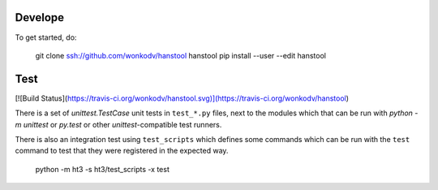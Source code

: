 Develope
========

To get started, do:

    git clone ssh://github.com/wonkodv/hanstool hanstool
    pip install --user --edit hanstool

Test
====

[![Build Status](https://travis-ci.org/wonkodv/hanstool.svg)](https://travis-ci.org/wonkodv/hanstool)

There is a set of `unittest.TestCase` unit tests in ``test_*.py`` files, next to the
modules which that can be run with `python -m unittest` or `py.test` or
other `unittest`-compatible test runners.

There is also an integration test using ``test_scripts`` which defines some
commands which can be run with the ``test`` command to test that they were registered
in the expected way.

    python -m ht3 -s ht3/test_scripts -x test
